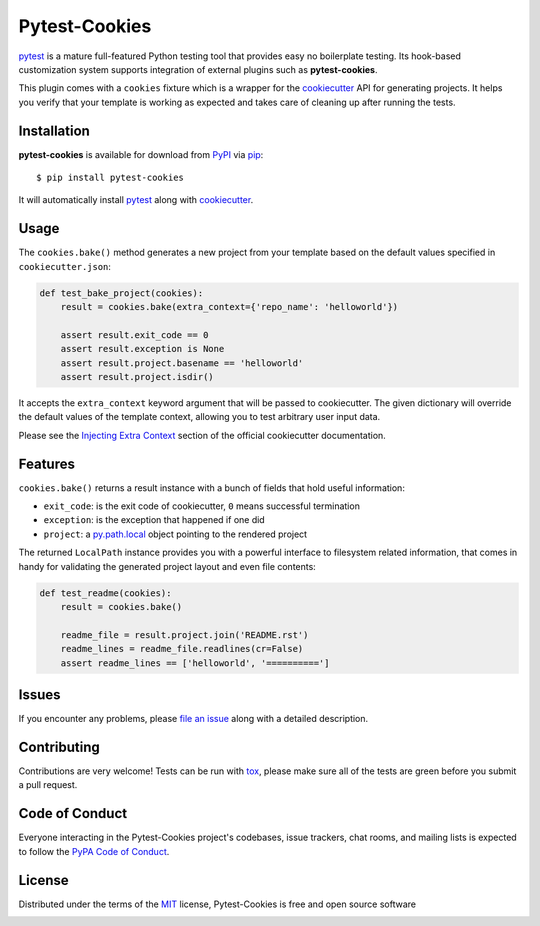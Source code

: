 Pytest-Cookies
==============

|gitter| |pypi| |pyversions| |license| |rtfd| |travis-ci| |appveyor|

.. |gitter| image:: https://badges.gitter.im/Join%20Chat.svg
   :alt: Join the chat at https://gitter.im/hackebrot/pytest-cookies
   :target: https://gitter.im/hackebrot/pytest-cookies?utm_source=badge&utm_medium=badge&utm_campaign=pr-badge&utm_content=badge

.. |pypi| image:: https://img.shields.io/pypi/v/pytest-cookies.svg
   :target: https://pypi.python.org/pypi/pytest-cookies
   :alt: PyPI Package

.. |pyversions| image:: https://img.shields.io/pypi/pyversions/pytest-cookies.svg
   :target: https://pypi.python.org/pypi/pytest-cookies/
   :alt: PyPI Python Versions

.. |license| image:: https://img.shields.io/pypi/l/pytest-cookies.svg
   :target: https://pypi.python.org/pypi/pytest-cookies
   :alt: PyPI Package License

.. |rtfd| image:: https://readthedocs.org/projects/pytest-cookies/badge/?version=latest
    :target: http://pytest-cookies.readthedocs.org/en/latest/?badge=latest
    :alt: Documentation Status

.. |travis-ci| image:: https://travis-ci.org/hackebrot/pytest-cookies.svg?branch=master
    :target: https://travis-ci.org/hackebrot/pytest-cookies
    :alt: See Build Status on Travis CI

.. |appveyor| image:: https://ci.appveyor.com/api/projects/status/github/hackebrot/pytest-cookies?branch=master
    :target: https://ci.appveyor.com/project/hackebrot/pytest-cookies/branch/master
    :alt: See Build Status on AppVeyor

`pytest`_ is a mature full-featured Python testing tool that provides easy
no boilerplate testing. Its hook-based customization system supports integration
of external plugins such as **pytest-cookies**.

This plugin comes with a ``cookies`` fixture which is a wrapper for the
`cookiecutter`_ API for generating projects. It helps you verify that your
template is working as expected and takes care of cleaning up after running the
tests.

.. image:: https://raw.github.com/audreyr/cookiecutter/aa309b73bdc974788ba265d843a65bb94c2e608e/cookiecutter_medium.png


Installation
------------

**pytest-cookies** is available for download from `PyPI`_ via `pip`_::

    $ pip install pytest-cookies

It will automatically install `pytest`_ along with `cookiecutter`_.

Usage
-----

The ``cookies.bake()`` method generates a new project from your template based on the
default values specified in ``cookiecutter.json``:

.. code-block:: python

    def test_bake_project(cookies):
        result = cookies.bake(extra_context={'repo_name': 'helloworld'})

        assert result.exit_code == 0
        assert result.exception is None
        assert result.project.basename == 'helloworld'
        assert result.project.isdir()

It accepts the ``extra_context`` keyword argument that will be
passed to cookiecutter. The given dictionary will override the default values
of the template context, allowing you to test arbitrary user input data.

Please see the `Injecting Extra Context`_ section of the
official cookiecutter documentation.

Features
--------

``cookies.bake()`` returns a result instance with a bunch of fields that
hold useful information:

* ``exit_code``: is the exit code of cookiecutter, ``0`` means successful termination
* ``exception``: is the exception that happened if one did
* ``project``: a `py.path.local`_ object pointing to the rendered project

The returned ``LocalPath`` instance provides you with a powerful interface
to filesystem related information, that comes in handy for validating the generated
project layout and even file contents:

.. code-block:: python

    def test_readme(cookies):
        result = cookies.bake()

        readme_file = result.project.join('README.rst')
        readme_lines = readme_file.readlines(cr=False)
        assert readme_lines == ['helloworld', '==========']

Issues
------

If you encounter any problems, please `file an issue`_ along with a detailed description.

Contributing
------------
Contributions are very welcome! Tests can be run with `tox`_, please make sure
all of the tests are green before you submit a pull request.

Code of Conduct
---------------

Everyone interacting in the Pytest-Cookies project's codebases, issue trackers, chat
rooms, and mailing lists is expected to follow the `PyPA Code of Conduct`_.

License
-------

Distributed under the terms of the `MIT`_ license, Pytest-Cookies is free and open source software

.. image:: https://opensource.org/trademarks/osi-certified/web/osi-certified-120x100.png
   :align: left
   :alt: OSI certified
   :target: https://opensource.org/


.. _`cookiecutter`: https://github.com/audreyr/cookiecutter
.. _`@hackebrot`: https://github.com/hackebrot
.. _`MIT`: http://opensource.org/licenses/MIT
.. _`cookiecutter-pytest-plugin`: https://github.com/pytest-dev/cookiecutter-pytest-plugin
.. _`file an issue`: https://github.com/hackebrot/pytest-cookies/issues
.. _`pytest`: https://github.com/pytest-dev/pytest
.. _`tox`: https://tox.readthedocs.org/en/latest/
.. _`pip`: https://pypi.python.org/pypi/pip/
.. _`PyPI`: https://pypi.python.org/pypi
.. _`Injecting Extra Context`: http://cookiecutter.readthedocs.org/en/latest/advanced_usage.html#injecting-extra-context
.. _`py.path.local`: http://pylib.readthedocs.org/en/latest/path.html#py._path.local.LocalPath
.. _`PyPA Code of Conduct`: https://www.pypa.io/en/latest/code-of-conduct/


